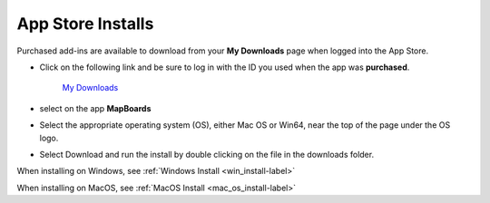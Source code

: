 .. _app_store-label:

.. |update_available| image:: /_static/images/update_available.png
    :height: 3.0ex
    :class: no-scaled-link

App Store Installs
******************

.. role:: blue-bold

Purchased add-ins are available to download from your **My Downloads** page when logged into
the App Store.

- Click on the following link and be sure to log in with the ID you used when the app
  was **purchased**.

    `My Downloads <https://apps.autodesk.com/en/MyDownloads?autostart=True&loginRequired=True>`__

- select |update_available| on the app **MapBoards**
- Select the appropriate operating system (OS), either Mac OS or Win64, near the top of
  the page under the OS logo.
- Select Download and run the install by double clicking on the file in the downloads
  folder.

When installing on Windows, see :ref:`Windows Install <win_install-label>`

When installing on MacOS, see :ref:`MacOS Install <mac_os_install-label>`

